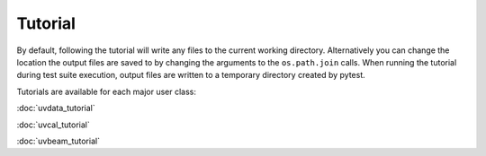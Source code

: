 Tutorial
========

By default, following the tutorial will write any files to the current working directory.
Alternatively you can change the location the output files are saved to
by changing the arguments to the ``os.path.join`` calls.
When running the tutorial during test suite execution,
output files are written to a temporary directory created by pytest.

Tutorials are available for each major user class:

:doc:`uvdata_tutorial`

:doc:`uvcal_tutorial`

:doc:`uvbeam_tutorial`
